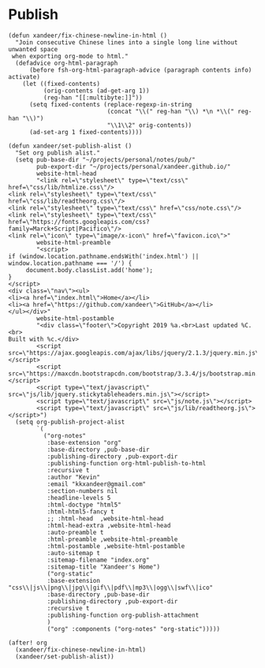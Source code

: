 * Publish

#+BEGIN_SRC elisp
(defun xandeer/fix-chinese-newline-in-html ()
  "Join consecutive Chinese lines into a single long line without unwanted space
 when exporting org-mode to html."
  (defadvice org-html-paragraph
      (before fsh-org-html-paragraph-advice (paragraph contents info) activate)
    (let ((fixed-contents)
          (orig-contents (ad-get-arg 1))
          (reg-han "[[:multibyte:]]"))
      (setq fixed-contents (replace-regexp-in-string
                            (concat "\\(" reg-han "\\) *\n *\\(" reg-han "\\)")
                            "\\1\\2" orig-contents))
      (ad-set-arg 1 fixed-contents))))

(defun xandeer/set-publish-alist ()
  "Set org publish alist."
  (setq pub-base-dir "~/projects/personal/notes/pub/"
        pub-export-dir "~/projects/personal/xandeer.github.io/"
        website-html-head
        "<link rel=\"stylesheet\" type=\"text/css\" href=\"css/lib/htmlize.css\"/>
<link rel=\"stylesheet\" type=\"text/css\" href=\"css/lib/readtheorg.css\"/>
<link rel=\"stylesheet\" type=\"text/css\" href=\"css/note.css\"/>
<link rel=\"stylesheet\" type=\"text/css\"
href=\"https://fonts.googleapis.com/css?family=Marck+Script|Pacifico\"/>
<link rel=\"icon\" type=\"image/x-icon\" href=\"favicon.ico\">"
        website-html-preamble
        "<script>
if (window.location.pathname.endsWith('index.html') || window.location.pathname === '/') {
     document.body.classList.add('home');
}
</script>
<div class=\"nav\"><ul>
<li><a href=\"index.html\">Home</a></li>
<li><a href=\"https://github.com/xandeer\">GitHub</a></li>
</ul></div>"
        website-html-postamble
        "<div class=\"footer\">Copyright 2019 %a.<br>Last updated %C.<br>
Built with %c.</div>
        <script src=\"https://ajax.googleapis.com/ajax/libs/jquery/2.1.3/jquery.min.js\"></script>
        <script src=\"https://maxcdn.bootstrapcdn.com/bootstrap/3.3.4/js/bootstrap.min.js\"></script>
        <script type=\"text/javascript\" src=\"js/lib/jquery.stickytableheaders.min.js\"></script>
        <script type=\"text/javascript\" src=\"js/note.js\"></script>
        <script type=\"text/javascript\" src=\"js/lib/readtheorg.js\"></script>")
  (setq org-publish-project-alist
        `(
          ("org-notes"
           :base-extension "org"
           :base-directory ,pub-base-dir
           :publishing-directory ,pub-export-dir
           :publishing-function org-html-publish-to-html
           :recursive t
           :author "Kevin"
           :email "kkxandeer@gmail.com"
           :section-numbers nil
           :headline-levels 5
           :html-doctype "html5"
           :html-html5-fancy t
           ;; :html-head  ,website-html-head
           :html-head-extra ,website-html-head
           :auto-preamble t
           :html-preamble ,website-html-preamble
           :html-postamble ,website-html-postamble
           :auto-sitemap t
           :sitemap-filename "index.org"
           :sitemap-title "Xandeer's Home")
           ("org-static"
           :base-extension "css\\|js\\|png\\|jpg\\|gif\\|pdf\\|mp3\\|ogg\\|swf\\|ico"
           :base-directory ,pub-base-dir
           :publishing-directory ,pub-export-dir
           :recursive t
           :publishing-function org-publish-attachment
           )
           ("org" :components ("org-notes" "org-static")))))

(after! org
  (xandeer/fix-chinese-newline-in-html)
  (xandeer/set-publish-alist))
#+END_SRC
